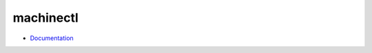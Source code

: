 
==========
machinectl
==========

.. highlight:: console

- `Documentation <https://www.freedesktop.org/software/systemd/man/machinectl.html>`_
